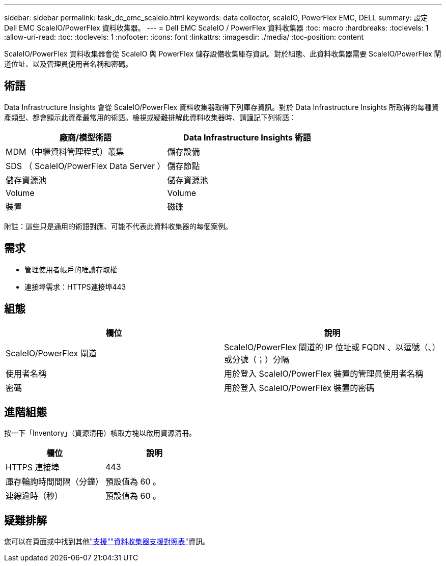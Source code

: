 ---
sidebar: sidebar 
permalink: task_dc_emc_scaleio.html 
keywords: data collector, scaleIO, PowerFlex EMC, DELL 
summary: 設定 Dell EMC ScaleIO/PowerFlex 資料收集器。 
---
= Dell EMC ScaleIO / PowerFlex 資料收集器
:toc: macro
:hardbreaks:
:toclevels: 1
:allow-uri-read: 
:toc: 
:toclevels: 1
:nofooter: 
:icons: font
:linkattrs: 
:imagesdir: ./media/
:toc-position: content


[role="lead"]
ScaleIO/PowerFlex 資料收集器會從 ScaleIO 與 PowerFlex 儲存設備收集庫存資訊。對於組態、此資料收集器需要 ScaleIO/PowerFlex 閘道位址、以及管理員使用者名稱和密碼。



== 術語

Data Infrastructure Insights 會從 ScaleIO/PowerFlex 資料收集器取得下列庫存資訊。對於 Data Infrastructure Insights 所取得的每種資產類型、都會顯示此資產最常用的術語。檢視或疑難排解此資料收集器時、請謹記下列術語：

[cols="2*"]
|===
| 廠商/模型術語 | Data Infrastructure Insights 術語 


| MDM（中繼資料管理程式）叢集 | 儲存設備 


| SDS （ ScaleIO/PowerFlex Data Server ） | 儲存節點 


| 儲存資源池 | 儲存資源池 


| Volume | Volume 


| 裝置 | 磁碟 
|===
附註：這些只是通用的術語對應、可能不代表此資料收集器的每個案例。



== 需求

* 管理使用者帳戶的唯讀存取權
* 連接埠需求：HTTPS連接埠443




== 組態

[cols="2*"]
|===
| 欄位 | 說明 


| ScaleIO/PowerFlex 閘道 | ScaleIO/PowerFlex 閘道的 IP 位址或 FQDN 、以逗號（、）或分號（；）分隔 


| 使用者名稱 | 用於登入 ScaleIO/PowerFlex 裝置的管理員使用者名稱 


| 密碼 | 用於登入 ScaleIO/PowerFlex 裝置的密碼 
|===


== 進階組態

按一下「Inventory」（資源清冊）核取方塊以啟用資源清冊。

[cols="2*"]
|===
| 欄位 | 說明 


| HTTPS 連接埠 | 443 


| 庫存輪詢時間間隔（分鐘） | 預設值為 60 。 


| 連線逾時（秒） | 預設值為 60 。 
|===


== 疑難排解

您可以在頁面或中找到其他link:concept_requesting_support.html["支援"]link:reference_data_collector_support_matrix.html["資料收集器支援對照表"]資訊。
